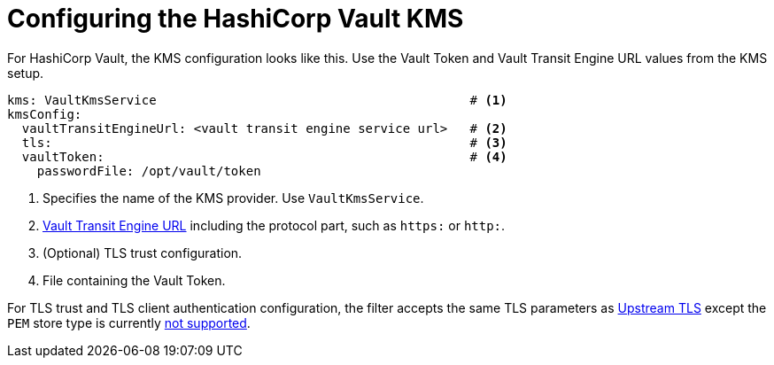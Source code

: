 // file included in the following:
//
// assembly-hashicorp-vault.adoc

[id='con-vault-service-config-{context}']
= Configuring the HashiCorp Vault KMS

For HashiCorp Vault, the KMS configuration looks like this.
Use the Vault Token and Vault Transit Engine URL values from the KMS setup.

[source, yaml]
----
kms: VaultKmsService                                          # <1>
kmsConfig:
  vaultTransitEngineUrl: <vault transit engine service url>   # <2>
  tls:                                                        # <3>
  vaultToken:                                                 # <4>
    passwordFile: /opt/vault/token

----
<1> Specifies the name of the KMS provider. Use `VaultKmsService`.
<2> xref:con-vault-setup-{context}[Vault Transit Engine URL] including the protocol part, such as `https:` or `http:`.
<3> (Optional) TLS trust configuration.
<4> File containing the Vault Token.

For TLS trust and TLS client authentication configuration, the filter accepts the same TLS parameters as xref:con-deploying-upstream-tls-{context}[Upstream TLS]
except the `PEM` store type is currently https://github.com/kroxylicious/kroxylicious/issues/933[not supported].
